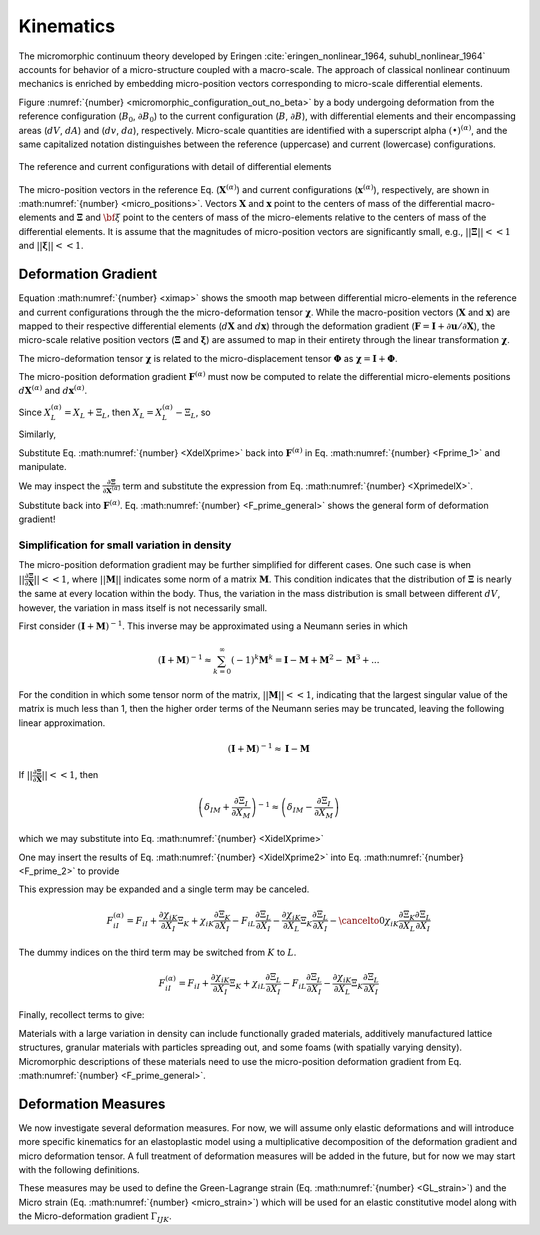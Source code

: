 .. _micromorphic_theory_kinematics:

##########
Kinematics
##########

The micromorphic continuum theory developed by Eringen :cite:`eringen_nonlinear_1964, suhubl_nonlinear_1964`
accounts for behavior of a micro-structure coupled with a macro-scale.
The approach of classical nonlinear continuum mechanics is enriched by embedding
micro-position vectors corresponding to micro-scale differential elements.

Figure :numref:`{number} <micromorphic_configuration_out_no_beta>` by a body
undergoing deformation from the reference
configuration (:math:`B_0`, :math:`\partial B_0`) to the current configuration (:math:`B`, :math:`\partial B`),
with differential elements and their encompassing areas (:math:`dV`, :math:`dA`) and (:math:`dv`, :math:`da`),
respectively.
Micro-scale quantities are identified with a superscript alpha :math:`(\bullet)^{\left(\alpha\right)}`,
and the same capitalized notation distinguishes between the reference (uppercase)
and current (lowercase) configurations.

.. figure:: micromorphic_configuration_out_no_beta.svg
   :name: micromorphic_configuration_out_no_beta
   :align: center
   :width: 50%

   The reference and current configurations with detail of differential elements

The micro-position vectors in the reference Eq. (:math:`\mathbf{X}^{\left(\alpha\right)}`) and current configurations
(:math:`\mathbf{x}^{\left(\alpha\right)}`), respectively, are shown in :math:numref:`{number} <micro_positions>`.
Vectors :math:`\mathbf{X}` and :math:`\mathbf{x}` point to the centers of mass of the differential macro-elements
and :math:`\mathbf{\Xi}` and :math:`\bf{\xi}` point to the centers of mass of the micro-elements relative to the
centers of mass of the differential elements.
It is assume that the magnitudes of micro-position vectors are significantly small, e.g.,
:math:`||\mathbf{\Xi}|| << 1` and :math:`||\mathbf{\xi}|| << 1`.

.. math::
   :label: micro_positions

   X_i^{\left(\alpha\right)} &= X_i + \Xi_i

   x_i^{\left(\alpha\right)} &= x_i + \xi_i

********************
Deformation Gradient
********************

Equation :math:numref:`{number} <ximap>` shows the smooth map between differential micro-elements in the
reference and current configurations through the the micro-deformation tensor :math:`\mathbf{\chi}`.
While the macro-position vectors (:math:`\mathbf{X}` and :math:`\mathbf{x}`) are mapped to their respective
differential elements (:math:`d\mathbf{X}` and :math:`d\mathbf{x}`) through the deformation gradient
(:math:`\mathbf{F}=\mathbf{I}+\partial \mathbf{u} / \partial \mathbf{X}`), the micro-scale relative position
vectors (:math:`\mathbf{\Xi}` and :math:`\mathbf{\xi}`) are assumed to map in their entirety through the
linear transformation :math:`\mathbf{\chi}`.

.. math::
   :label: dxmap

   dx_i = F_{iI} dX_I

.. math::
   :label: ximap

   \xi_i = \chi_{iI} \Xi_I

The micro-deformation tensor :math:`\mathbf{\chi}` is related to the micro-displacement tensor
:math:`\mathbf{\Phi}` as :math:`\mathbf{\chi}= \mathbf{I} + \mathbf{\Phi}`.

The micro-position deformation gradient :math:`\mathbf{F}^{\left(\alpha\right)}` must now be computed to
relate the differential micro-elements positions :math:`d\mathbf{X}^{\left(\alpha\right)}` and
:math:`d\mathbf{x}^{\left(\alpha\right)}`.

.. math::
   :label: Fprime_1

   F_{iI}^{\left(\alpha\right)} &= \frac{\partial x^{\left(\alpha\right)_i}{\partial X_I^{\left(\alpha\right)}} = \frac{\partial}{\partial X_I^{\left(\alpha\right)}} (x_i + \xi_i)

   &= \frac{\partial x_i}{\partial X_L} \frac{\partial X_L}{\partial X_{I}^{\left(\alpha\right)}}
      + \frac{\partial}{\partial X_{I}^{\left(\alpha\right)}} (\chi_{iK} \Xi_{K})

   &= F_{iL} \frac{\partial X_L}{\partial X_I^{\left(\alpha\right)}}
      + \frac{\partial \chi_{iK}}{\partial X_L} \frac{\partial X_L}{\partial X_I^{\left(\alpha\right)}}\Xi_{K}
      + \chi_{iK}\frac{\partial \Xi_K}{\partial X_L}\frac{\partial X_L}{\partial X_I^{\left(\alpha\right)}}

   &= \left( F_{iL} + \frac{\partial \chi_{iK}}{\partial X_L}\Xi_K
      + \chi_{iK}\frac{\partial \Xi_K}{\partial X_L} \right) \frac{\partial X_L}{\partial X_I^{\left(\alpha\right)}}

Since :math:`X_L^{\left(\alpha\right)} = X_L + \Xi_L`, then :math:`X_L = X_L^{\left(\alpha\right)} - \Xi_L`, so

.. math::
   :label: XdelXprime

	\frac{\partial X_L}{\partial X_I^{\left(\alpha\right)}} = \frac{\partial X_L^{\left(\alpha\right)}}{\partial X_I^{\left(\alpha\right)}}
       - \frac{\partial \Xi_L}{\partial X_I^{\left(\alpha\right)}} = \delta_{LI} - \frac{\partial \Xi_L}{\partial X_I^{\left(\alpha\right)}}

Similarly,

.. math::
   :label: XprimedelX

   \frac{\partial X_I^{\left(\alpha\right)}}{\partial X_L} = \frac{\partial X_I}{\partial X_L}
      + \frac{\partial \Xi_I}{\partial X_L} = \delta_{IL} + \frac{\partial \Xi_I}{\partial X_L}

Substitute Eq. :math:numref:`{number} <XdelXprime>` back into :math:`\mathbf{F}^{\left(\alpha\right)}`
in Eq. :math:numref:`{number} <Fprime_1>` and manipulate.

.. math::
   :label: F_prime_2

   F_{iI}^{\left(\alpha\right)} &= \left( F_{iL} + \frac{\partial \chi_{iK}}{\partial X_L}\Xi_K
      + \chi_{iK}\frac{\partial \Xi_K}{\partial X_L} \right) \left( \delta_{LI}
      - \frac{\partial \Xi_L}{\partial X_I^{\left(\alpha\right)}} \right)

   &= F_{iL}\delta_{LI}  + \frac{\partial \chi_{iK}}{\partial X_L}\Xi_K \delta_{LI}
      + \chi_{iK}\frac{\partial \Xi_K}{\partial X_L}\delta_{LI} - \left( F_{iL}
      + \frac{\partial \chi_{iK}}{\partial X_L}\Xi_K
      + \chi_{iK}\frac{\partial \Xi_K}{\partial X_L} \right) \frac{\partial \Xi_L}{\partial X_I^{\left(\alpha\right)}}

   &= F_{iI} + \frac{\partial \chi_{iK}}{\partial X_I}\Xi_K + \chi_{iK}\frac{\partial \Xi_K}{\partial X_I}
      - \left( F_{iL} + \frac{\partial \chi_{iK}}{\partial X_L}\Xi_K
      + \chi_{iK}\frac{\partial \Xi_K}{\partial X_L} \right) \frac{\partial \Xi_L}{\partial X_I^{\left(\alpha\right)}}

We may inspect the :math:`\frac{\partial \mathbf{\Xi}}{\partial \mathbf{X}^{\left(\alpha\right)}}` term and
substitute the expression from Eq. :math:numref:`{number} <XprimedelX>`.

.. math::
   :label: XidelXprime

   \frac{\partial \Xi_{L}}{\partial X_{I}^{\left(\alpha\right)}} &= \frac{\partial \Xi_{L}}{\partial X_{M}} \frac{\partial X_{M}}{\partial X_{I}^{\left(\alpha\right)}}
      = \frac{\partial \Xi_{L}}{\partial X_{M}} \left( \frac{\partial X_{I}^{\left(\alpha\right)}}{\partial X_{M}} \right)^{-1}

   &= \frac{\partial \Xi_{L}}{\partial X_{M}} \left( \delta_{IM}
      + \frac{\partial \Xi_I}{\partial X_M}\right)^{-1}

Substitute back into :math:`\mathbf{F}^{\left(\alpha\right)}`. Eq. :math:numref:`{number} <F_prime_general>` shows the
general form of deformation gradient!

.. math::
   :label: F_prime_general

	\boxed{F_{iI}^{\left(\alpha\right)} = F_{iI} + \frac{\partial \chi_{iK}}{\partial X_I}\Xi_K
       + \chi_{iK}\frac{\partial \Xi_K}{\partial X_I} - \left( F_{iL} + \frac{\partial \chi_{iK}}{\partial X_L}\Xi_K
       + \chi_{iK}\frac{\partial \Xi_K}{\partial X_L} \right) \frac{\partial \Xi_{L}}{\partial X_{M}} \left( \delta_{IM}
       + \frac{\partial \Xi_I}{\partial X_M}\right)^{-1}}

=============================================
Simplification for small variation in density
=============================================

The micro-position deformation gradient may be further simplified for different cases.
One such case is when :math:`||\frac{\partial \mathbf{\Xi}}{\partial \mathbf{X}}|| << 1`,
where :math:`||\mathbf{M}||` indicates some norm of a matrix :math:`\mathbf{M}`.
This condition indicates that the distribution of
:math:`\mathbf{\Xi}` is nearly the same at every location within the body.
Thus, the variation in the mass distribution is small between different :math:`dV`,
however, the variation in mass itself is not necessarily small.

First consider :math:`\left( \mathbf{I} + \mathbf{M}\right)^{-1}`.
This inverse may be approximated using a Neumann series in which

.. math::

   \left( \mathbf{I} + \mathbf{M}\right)^{-1} \approx \sum_{k=0}^{\infty} \left(-1 \right)^k \mathbf{M}^k = \mathbf{I} - \mathbf{M} + \mathbf{M}^2 - \mathbf{M}^3 + ...

For the condition in which some tensor norm of the matrix, :math:`||\mathbf{M}|| << 1`, indicating
that the largest singular value of the matrix is much less than 1,
then the higher order terms of the Neumann series may be truncated, leaving the following linear approximation.

.. math::

   \left( \mathbf{I} + \mathbf{M}\right)^{-1} \approx \mathbf{I} - \mathbf{M}

If :math:`||\frac{\partial \mathbf{\Xi}}{\partial \mathbf{X}}|| << 1`, then

.. math::

	\left( \delta_{IM} + \frac{\partial \Xi_I}{\partial X_M}\right)^{-1} \approx \left( \delta_{IM} - \frac{\partial \Xi_I}{\partial X_M}\right)

which we may substitute into Eq. :math:numref:`{number} <XidelXprime>`

.. math::
   :label: XidelXprime2

   \frac{\partial \Xi_{L}}{\partial X_{I}^{\left(\alpha\right)}} &= \frac{\partial \Xi_{L}}{\partial X_{M}} \left( \delta_{IM}
      + \frac{\partial \Xi_I}{\partial X_M}\right)^{-1} \approx \frac{\partial \Xi_{L}}{\partial X_{M}} \left( \delta_{IM}
      - \frac{\partial \Xi_I}{\partial X_M}\right)

   &\approx \frac{\partial \Xi_{L}}{\partial X_{M}} \delta_{IM}
      + \cancelto{0}{\frac{\partial \Xi_{L}}{\partial X_{M}}\frac{\partial \Xi_{I}}{\partial X_{M}}}

   &\approx \frac{\partial \Xi_{L}}{\partial X_{I}}

One may insert the results of Eq. :math:numref:`{number} <XidelXprime2>` into Eq. :math:numref:`{number} <F_prime_2>` to provide

.. math::
   :label: F_prime_3

   F_{iI}^{\left(\alpha\right)} = F_{iI} + \frac{\partial \chi_{iK}}{\partial X_I}\Xi_K
      + \chi_{iK}\frac{\partial \Xi_K}{\partial X_I} - \left( F_{iL} + \frac{\partial \chi_{iK}}{\partial X_L}\Xi_K
      + \chi_{iK}\frac{\partial \Xi_K}{\partial X_L} \right) \frac{\partial \Xi_L}{\partial X_I}

This expression may be expanded and a single term may be canceled.

.. math::

	F_{iI}^{\left(\alpha\right)} = F_{iI} + \frac{\partial \chi_{iK}}{\partial X_I}\Xi_K + \chi_{iK}\frac{\partial \Xi_K}{\partial X_I}
       - F_{iL}\frac{\partial \Xi_L}{\partial X_I} - \frac{\partial \chi_{iK}}{\partial X_L}\Xi_K\frac{\partial \Xi_L}{\partial X_I}
       - \cancelto{0}{\chi_{iK}\frac{\partial \Xi_K}{\partial X_L}\frac{\partial \Xi_L}{\partial X_I}}

The dummy indices on the third term may be switched from :math:`K` to :math:`L`.

.. math::

	F_{iI}^{\left(\alpha\right)} = F_{iI} + \frac{\partial \chi_{iK}}{\partial X_I}\Xi_K
       + \chi_{iL}\frac{\partial \Xi_L}{\partial X_I} - F_{iL}\frac{\partial \Xi_L}{\partial X_I}
       - \frac{\partial \chi_{iK}}{\partial X_L}\Xi_K\frac{\partial \Xi_L}{\partial X_I}

Finally, recollect terms to give:

.. math::
   :label: final_F

	F_{iI}^{\left(\alpha\right)} = F_{iI} + \frac{\partial \chi_{iK}}{\partial X_I}\Xi_K - \left( F_{iL}
       + \frac{\partial \chi_{iK}}{\partial X_L}\Xi_K - \chi_{iL} \right) \frac{\partial \Xi_L}{\partial X_I}

Materials with a large variation in density can include functionally graded materials, additively manufactured lattice structures,
granular materials with particles spreading out, and some foams (with spatially varying density). Micromorphic descriptions of
these materials need to use the micro-position deformation gradient from Eq. :math:numref:`{number} <F_prime_general>`.

********************
Deformation Measures
********************

We now investigate several deformation measures.
For now, we will assume only elastic deformations and will introduce more specific kinematics
for an elastoplastic model using a multiplicative decomposition of the deformation gradient
and micro deformation tensor.
A full treatment of deformation measures will be added in the future, but for now we may start
with the following definitions.

.. math::
   :label: deformation_measures_1

   \mathcal{C}_{IJ} &= F_{iI} F_{iJ}

   \Psi_{IJ} &= F_{iI} \chi_{iJ}

   \Gamma_{IJK} &= F_{iI} \chi_{iJ,K}

These measures may be used to define the Green-Lagrange strain (Eq. :math:numref:`{number} <GL_strain>`)
and the Micro strain (Eq. :math:numref:`{number} <micro_strain>`) which will be used for an elastic
constitutive model along with the Micro-deformation gradient :math:`\Gamma_{IJK}`.

.. math::
   :label: GL_strain

   E_{IJ} = \frac{1}{2} \left( \mathcal{C}_{IJ} - \delta_{IJ} \right)

.. math::
   :label: micro_strain

   \mathcal{E}_{IJ} = \Psi_{IJ} - \delta_{IJ}

..
   TODO: Fill out this section with more details (e.g., differential line segments)